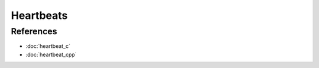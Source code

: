 Heartbeats
==========

.. doxygenfile:: heartbeat.h
  :sections: detaileddescription

References
----------
* :doc:`heartbeat_c`
* :doc:`heartbeat_cpp`

